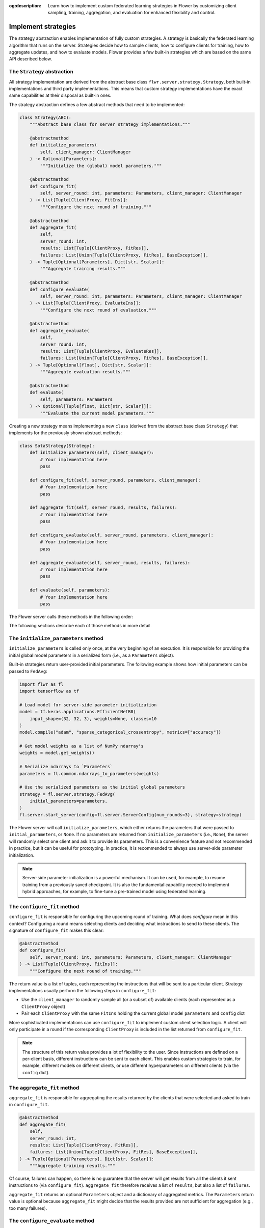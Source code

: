 :og:description: Learn how to implement custom federated learning strategies in Flower by customizing client sampling, training, aggregation, and evaluation for enhanced flexibility and control.

.. title:: How-to Tutorial: Build Custom Federated Learning Strategies in Flower

.. meta::
   :description: Learn how to implement custom federated learning strategies in Flower by customizing client sampling, training, aggregation, and evaluation for enhanced flexibility and control.

Implement strategies
====================

The strategy abstraction enables implementation of fully custom strategies. A strategy
is basically the federated learning algorithm that runs on the server. Strategies decide
how to sample clients, how to configure clients for training, how to aggregate updates,
and how to evaluate models. Flower provides a few built-in strategies which are based on
the same API described below.

The ``Strategy`` abstraction
----------------------------

All strategy implementation are derived from the abstract base class
``flwr.server.strategy.Strategy``, both built-in implementations and third party
implementations. This means that custom strategy implementations have the exact same
capabilities at their disposal as built-in ones.

The strategy abstraction defines a few abstract methods that need to be implemented:

.. code-block:: python

    class Strategy(ABC):
        """Abstract base class for server strategy implementations."""

        @abstractmethod
        def initialize_parameters(
            self, client_manager: ClientManager
        ) -> Optional[Parameters]:
            """Initialize the (global) model parameters."""

        @abstractmethod
        def configure_fit(
            self, server_round: int, parameters: Parameters, client_manager: ClientManager
        ) -> List[Tuple[ClientProxy, FitIns]]:
            """Configure the next round of training."""

        @abstractmethod
        def aggregate_fit(
            self,
            server_round: int,
            results: List[Tuple[ClientProxy, FitRes]],
            failures: List[Union[Tuple[ClientProxy, FitRes], BaseException]],
        ) -> Tuple[Optional[Parameters], Dict[str, Scalar]]:
            """Aggregate training results."""

        @abstractmethod
        def configure_evaluate(
            self, server_round: int, parameters: Parameters, client_manager: ClientManager
        ) -> List[Tuple[ClientProxy, EvaluateIns]]:
            """Configure the next round of evaluation."""

        @abstractmethod
        def aggregate_evaluate(
            self,
            server_round: int,
            results: List[Tuple[ClientProxy, EvaluateRes]],
            failures: List[Union[Tuple[ClientProxy, FitRes], BaseException]],
        ) -> Tuple[Optional[float], Dict[str, Scalar]]:
            """Aggregate evaluation results."""

        @abstractmethod
        def evaluate(
            self, parameters: Parameters
        ) -> Optional[Tuple[float, Dict[str, Scalar]]]:
            """Evaluate the current model parameters."""

Creating a new strategy means implementing a new ``class`` (derived from the abstract
base class ``Strategy``) that implements for the previously shown abstract methods:

.. code-block:: python

    class SotaStrategy(Strategy):
        def initialize_parameters(self, client_manager):
            # Your implementation here
            pass

        def configure_fit(self, server_round, parameters, client_manager):
            # Your implementation here
            pass

        def aggregate_fit(self, server_round, results, failures):
            # Your implementation here
            pass

        def configure_evaluate(self, server_round, parameters, client_manager):
            # Your implementation here
            pass

        def aggregate_evaluate(self, server_round, results, failures):
            # Your implementation here
            pass

        def evaluate(self, parameters):
            # Your implementation here
            pass

The Flower server calls these methods in the following order:

.. mermaid::

    sequenceDiagram
        participant Strategy
        participant S as Flower Server<br/>start_server
        participant C1 as Flower Client
        participant C2 as Flower Client
        Note left of S: Get initial <br/>model parameters
        S->>Strategy: initialize_parameters
        activate Strategy
        Strategy-->>S: Parameters
        deactivate Strategy

        Note left of S: Federated<br/>Training
        rect rgb(249, 219, 130)

        S->>Strategy: configure_fit
        activate Strategy
        Strategy-->>S: List[Tuple[ClientProxy, FitIns]]
        deactivate Strategy

        S->>C1: FitIns
        activate C1
        S->>C2: FitIns
        activate C2

        C1-->>S: FitRes
        deactivate C1
        C2-->>S: FitRes
        deactivate C2

        S->>Strategy: aggregate_fit<br/>List[FitRes]
        activate Strategy
        Strategy-->>S: Aggregated model parameters
        deactivate Strategy

        end

        Note left of S: Centralized<br/>Evaluation
        rect rgb(249, 219, 130)

        S->>Strategy: evaluate
        activate Strategy
        Strategy-->>S: Centralized evaluation result
        deactivate Strategy

        end

        Note left of S: Federated<br/>Evaluation
        rect rgb(249, 219, 130)

        S->>Strategy: configure_evaluate
        activate Strategy
        Strategy-->>S: List[Tuple[ClientProxy, EvaluateIns]]
        deactivate Strategy

        S->>C1: EvaluateIns
        activate C1
        S->>C2: EvaluateIns
        activate C2

        C1-->>S: EvaluateRes
        deactivate C1
        C2-->>S: EvaluateRes
        deactivate C2

        S->>Strategy: aggregate_evaluate<br/>List[EvaluateRes]
        activate Strategy
        Strategy-->>S: Aggregated evaluation results
        deactivate Strategy

        end

        Note left of S: Next round, continue<br/>with federated training

The following sections describe each of those methods in more detail.

The ``initialize_parameters`` method
------------------------------------

``initialize_parameters`` is called only once, at the very beginning of an execution. It
is responsible for providing the initial global model parameters in a serialized form
(i.e., as a ``Parameters`` object).

Built-in strategies return user-provided initial parameters. The following example shows
how initial parameters can be passed to ``FedAvg``:

.. code-block:: python

    import flwr as fl
    import tensorflow as tf

    # Load model for server-side parameter initialization
    model = tf.keras.applications.EfficientNetB0(
        input_shape=(32, 32, 3), weights=None, classes=10
    )
    model.compile("adam", "sparse_categorical_crossentropy", metrics=["accuracy"])

    # Get model weights as a list of NumPy ndarray's
    weights = model.get_weights()

    # Serialize ndarrays to `Parameters`
    parameters = fl.common.ndarrays_to_parameters(weights)

    # Use the serialized parameters as the initial global parameters
    strategy = fl.server.strategy.FedAvg(
        initial_parameters=parameters,
    )
    fl.server.start_server(config=fl.server.ServerConfig(num_rounds=3), strategy=strategy)

The Flower server will call ``initialize_parameters``, which either returns the
parameters that were passed to ``initial_parameters``, or ``None``. If no parameters are
returned from ``initialize_parameters`` (i.e., ``None``), the server will randomly
select one client and ask it to provide its parameters. This is a convenience feature
and not recommended in practice, but it can be useful for prototyping. In practice, it
is recommended to always use server-side parameter initialization.

.. note::

    Server-side parameter initialization is a powerful mechanism. It can be used, for
    example, to resume training from a previously saved checkpoint. It is also the
    fundamental capability needed to implement hybrid approaches, for example, to
    fine-tune a pre-trained model using federated learning.

The ``configure_fit`` method
----------------------------

``configure_fit`` is responsible for configuring the upcoming round of training. What
does *configure* mean in this context? Configuring a round means selecting clients and
deciding what instructions to send to these clients. The signature of ``configure_fit``
makes this clear:

.. code-block:: python

    @abstractmethod
    def configure_fit(
        self, server_round: int, parameters: Parameters, client_manager: ClientManager
    ) -> List[Tuple[ClientProxy, FitIns]]:
        """Configure the next round of training."""

The return value is a list of tuples, each representing the instructions that will be
sent to a particular client. Strategy implementations usually perform the following
steps in ``configure_fit``:

- Use the ``client_manager`` to randomly sample all (or a subset of) available clients
  (each represented as a ``ClientProxy`` object)
- Pair each ``ClientProxy`` with the same ``FitIns`` holding the current global model
  ``parameters`` and ``config`` dict

More sophisticated implementations can use ``configure_fit`` to implement custom client
selection logic. A client will only participate in a round if the corresponding
``ClientProxy`` is included in the list returned from ``configure_fit``.

.. note::

    The structure of this return value provides a lot of flexibility to the user. Since
    instructions are defined on a per-client basis, different instructions can be sent
    to each client. This enables custom strategies to train, for example, different
    models on different clients, or use different hyperparameters on different clients
    (via the ``config`` dict).

The ``aggregate_fit`` method
----------------------------

``aggregate_fit`` is responsible for aggregating the results returned by the clients
that were selected and asked to train in ``configure_fit``.

.. code-block:: python

    @abstractmethod
    def aggregate_fit(
        self,
        server_round: int,
        results: List[Tuple[ClientProxy, FitRes]],
        failures: List[Union[Tuple[ClientProxy, FitRes], BaseException]],
    ) -> Tuple[Optional[Parameters], Dict[str, Scalar]]:
        """Aggregate training results."""

Of course, failures can happen, so there is no guarantee that the server will get
results from all the clients it sent instructions to (via ``configure_fit``).
``aggregate_fit`` therefore receives a list of ``results``, but also a list of
``failures``.

``aggregate_fit`` returns an optional ``Parameters`` object and a dictionary of
aggregated metrics. The ``Parameters`` return value is optional because
``aggregate_fit`` might decide that the results provided are not sufficient for
aggregation (e.g., too many failures).

The ``configure_evaluate`` method
---------------------------------

``configure_evaluate`` is responsible for configuring the upcoming round of evaluation.
What does *configure* mean in this context? Configuring a round means selecting clients
and deciding what instructions to send to these clients. The signature of
``configure_evaluate`` makes this clear:

.. code-block:: python

    @abstractmethod
    def configure_evaluate(
        self, server_round: int, parameters: Parameters, client_manager: ClientManager
    ) -> List[Tuple[ClientProxy, EvaluateIns]]:
        """Configure the next round of evaluation."""

The return value is a list of tuples, each representing the instructions that will be
sent to a particular client. Strategy implementations usually perform the following
steps in ``configure_evaluate``:

- Use the ``client_manager`` to randomly sample all (or a subset of) available clients
  (each represented as a ``ClientProxy`` object)
- Pair each ``ClientProxy`` with the same ``EvaluateIns`` holding the current global
  model ``parameters`` and ``config`` dict

More sophisticated implementations can use ``configure_evaluate`` to implement custom
client selection logic. A client will only participate in a round if the corresponding
``ClientProxy`` is included in the list returned from ``configure_evaluate``.

.. note::

    The structure of this return value provides a lot of flexibility to the user. Since
    instructions are defined on a per-client basis, different instructions can be sent
    to each client. This enables custom strategies to evaluate, for example, different
    models on different clients, or use different hyperparameters on different clients
    (via the ``config`` dict).

The ``aggregate_evaluate`` method
---------------------------------

``aggregate_evaluate`` is responsible for aggregating the results returned by the
clients that were selected and asked to evaluate in ``configure_evaluate``.

.. code-block:: python

    @abstractmethod
    def aggregate_evaluate(
        self,
        server_round: int,
        results: List[Tuple[ClientProxy, EvaluateRes]],
        failures: List[Union[Tuple[ClientProxy, FitRes], BaseException]],
    ) -> Tuple[Optional[float], Dict[str, Scalar]]:
        """Aggregate evaluation results."""

Of course, failures can happen, so there is no guarantee that the server will get
results from all the clients it sent instructions to (via ``configure_evaluate``).
``aggregate_evaluate`` therefore receives a list of ``results``, but also a list of
``failures``.

``aggregate_evaluate`` returns an optional ``float`` (loss) and a dictionary of
aggregated metrics. The ``float`` return value is optional because
``aggregate_evaluate`` might decide that the results provided are not sufficient for
aggregation (e.g., too many failures).

The ``evaluate`` method
-----------------------

``evaluate`` is responsible for evaluating model parameters on the server-side. Having
``evaluate`` in addition to ``configure_evaluate``/``aggregate_evaluate`` enables
strategies to perform both servers-side and client-side (federated) evaluation.

.. code-block:: python

    @abstractmethod
    def evaluate(self, parameters: Parameters) -> Optional[Tuple[float, Dict[str, Scalar]]]:
        """Evaluate the current model parameters."""

The return value is again optional because the strategy might not need to implement
server-side evaluation or because the user-defined ``evaluate`` method might not
complete successfully (e.g., it might fail to load the server-side evaluation data).

